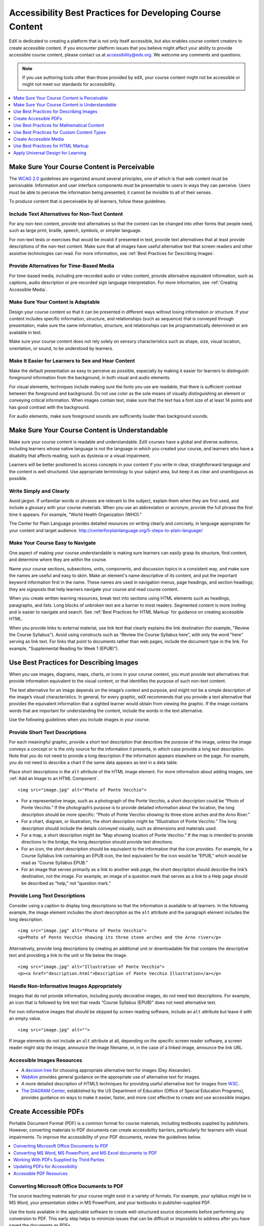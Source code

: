 .. _Accessibility Best Practices for Course Content Development:

############################################################
Accessibility Best Practices for Developing Course Content
############################################################

EdX is dedicated to creating a platform that is not only itself accessible,
but also enables course content creators to create accessible content. If you
encounter platform issues that you believe might affect your ability to
provide accessible course content, please contact us at accessibility@edx.org.
We welcome any comments and questions.

.. note:: If you use authoring tools other than those provided by edX, your
   course content might not be accessible or might not meet our standards for
   accessibility.

.. contents::
   :local:
   :depth: 1


.. _Make Sure Your Course Content is Perceivable:

************************************************
Make Sure Your Course Content is Perceivable
************************************************

The `WCAG 2.0 <http://www.w3.org/TR/WCAG20/#cc1>`_ guidelines are organized
around several principles, one of which is that web content must be
perceivable. Information and user interface components must be presentable to
users in ways they can perceive. Users must be able to perceive the
information being presented; it cannot be invisible to all of their senses.

To produce content that is perceivable by all learners, follow these
guidelines.

=================================================
Include Text Alternatives for Non-Text Content
=================================================

For any non-text content, provide text alternatives so that the content can
be changed into other forms that people need, such as large print, braille,
speech, symbols, or simpler language. 

For non-text tests or exercises that would be invalid if presented in text,
provide text alternatives that at least provide descriptions of the non-text
content. Make sure that all images have useful alternative text that screen
readers and other assistive technologies can read. For more information, see
:ref:`Best Practices for Describing Images`.

=================================================
Provide Alternatives for Time-Based Media
=================================================

For time-based media, including pre-recorded audio or video content, provide
alternative equivalent information, such as captions, audio description or
pre-recorded sign language interpretation. For more information, see
:ref:`Creating Accessible Media`.

=================================================
Make Sure Your Content is Adaptable
=================================================

Design your course content so that it can be presented in different ways
without losing information or structure. If your content includes specific
information, structure, and relationships (such as sequence) that is conveyed
through presentation, make sure the same information, structure, and
relationships can be programmatically determined or are available in text.

Make sure your course content does not rely solely on sensory characteristics
such as shape, size, visual location, orientation, or sound, to be understood
by learners.

======================================================
Make It Easier for Learners to See and Hear Content
======================================================

Make the default presentation as easy to perceive as possible, especially by
making it easier for learners to distinguish foreground information from the
background, in both visual and audio elements.

For visual elements, techniques include making sure the fonts you use are
readable, that there is sufficient contrast between the foreground and
background. Do not use color as the sole means of visually distinguishing an
element or conveying critical information. When images contain text, make sure
that the text has a font size of at least 14 points and has good contrast with
the background.

For audio elements, make sure foreground sounds are sufficiently louder than
background sounds.


.. _Make Sure Your Course Content is Understandable:

************************************************
Make Sure Your Course Content is Understandable
************************************************

Make sure your course content is readable and understandable. EdX courses have
a global and diverse audience, including learners whose native language is not
the language in which you created your course, and learners who have a
disability that affects reading, such as dyslexia or a visual impairment.

Learners will be better positioned to access concepts in your content if you
write in clear, straightforward language and the content is well structured.
Use appropriate terminology to your subject area, but keep it as clear and
unambiguous as possible.

=========================================
Write Simply and Clearly
=========================================

Avoid jargon. If unfamiliar words or phrases are relevant to the subject,
explain them when they are first used, and include a glossary with your course
materials. When you use an abbreviation or acronym, provide the full phrase
the first time it appears. For example, "World Health Organization (WHO)."

The Center for Plain Language provides detailed resources on writing clearly
and concisely, in language appropriate for your content and target audience.
http://centerforplainlanguage.org/5-steps-to-plain-language/

=========================================
Make Your Course Easy to Navigate
=========================================

One aspect of making your course understandable is making sure learners can
easily grasp its structure, find content, and determine where they are within
the course.

Name your course sections, subsections, units, components, and discussion topics in
a consistent way, and make sure the names are useful and easy to skim. Make an
element's name descriptive of its content, and put the important keyword
information first in the name. These names are used in navigation menus, page
headings, and section headings; they are signposts that help learners navigate
your course and read course content.

When you create written learning resources, break text into sections using
HTML elements such as headings, paragraphs, and lists. Long blocks of unbroken
text are a barrier to most readers. Segmented content is more inviting and is
easier to navigate and search. See :ref:`Best Practices for HTML Markup` for
guidance on creating accessible HTML.

When you provide links to external material, use link text that clearly
explains the link destination (for example, "Review the Course Syllabus").
Avoid using constructs such as “Review the Course Syllabus here”, with only
the word "here" serving as link text. For links that point to documents rather
than web pages, include the document type in the link. For example,
"Supplemental Reading for Week 1 (EPUB)").


.. _Best Practices for Describing Images:

************************************************
Use Best Practices for Describing Images
************************************************

When you use images, diagrams, maps, charts, or icons in your course content,
you must provide text alternatives that provide information equivalent to the
visual content, or that identifies the purpose of such non-text content.

The text alternative for an image depends on the image’s context and purpose,
and might not be a simple description of the image’s visual characteristics.
In general, for every graphic, edX recommends that you provide a text
alternative that provides the equivalent information that a sighted learner
would obtain from viewing the graphic. If the image contains words that are
important for understanding the content, include the words in the text
alternative.

Use the following guidelines when you include images in your course.

=========================================
Provide Short Text Descriptions
=========================================

For each meaningful graphic, provide a short text description that describes
the purpose of the image, unless the image conveys a concept or is the only
source for the information it presents, in which case provide a long text
description. Note that you do not need to provide a long description if the
information appears elsewhere on the page. For example, you do not need to
describe a chart if the same data appears as text in a data table.

Place short descriptions in the ``alt`` attribute of the HTML image element.
For more information about adding images, see :ref:`Add an Image to an HTML
Component`. ::

 <img src="image.jpg" alt="Photo of Ponte Vecchio">
 
* For a representative image, such as a photograph of the Ponte Vecchio, a
  short description could be “Photo of Ponte Vecchio.” If the photograph’s
  purpose is to provide detailed information about the location, the long
  description should be more specific: “Photo of Ponte Vecchio showing its
  three stone arches and the Arno River.”

* For a chart, diagram, or illustration, the short description might be
  “Illlustration of Ponte Vecchio.” The long description should include the
  details conveyed visually, such as dimensions and materials used.

* For a map, a short description might be “Map showing location of Ponte
  Vecchio.” If the map is intended to provide directions to the bridge, the
  long description should provide text directions.
 
* For an icon, the short description should be equivalent to the information
  that the icon provides. For example, for a Course Syllabus link containing
  an EPUB icon, the text equivalent for the icon would be “EPUB,” which would
  be read as “Course Syllabus EPUB.”

* For an image that serves primarily as a link to another web page, the short
  description should describe the link’s destination, not the image. For
  example, an image of a question mark that serves as a link to a Help page
  should be described as “help,” not “question mark.”

=========================================
Provide Long Text Descriptions
=========================================

Consider using a caption to display long descriptions so that the information
is available to all learners. In the following example, the image element
includes the short description as the ``alt`` attribute and the paragraph
element includes the long description. ::

 <img src="image.jpg" alt="Photo of Ponte Vecchio">
 <p>Photo of Ponte Vecchio showing its three stone arches and the Arno river</p>
  
Alternatively, provide long descriptions by creating an additional unit or
downloadable file that contains the descriptive text and providing a link to
the unit or file below the image. ::
 
 <img src="image.jpg" alt="Illustration of Ponte Vecchio">
 <p><a href="description.html">Description of Ponte Vecchio Illustration</a></p>

===================================================
Handle Non-Informative Images Appropriately
===================================================

Images that do not provide information, including purely decorative images, do
not need text descriptions. For example, an icon that is followed by link text
that reads “Course Syllabus (EPUB)” does not need alternative text. 

For non-informative images that should be skipped by screen reading software,
include an ``alt`` attribute but leave it with an empty value. ::

   <img src="image.jpg" alt="">

If image elements do not include an ``alt`` attribute at all, depending on the
specific screen reader software, a screen reader might skip the image,
announce the image filename, or, in the case of a linked image, announce the
link URL.


=====================================================
Accessible Images Resources
=====================================================

* A `decision tree <http://www.4syllables.com.au/2010/12/text-alternatives-decision-tree/>`_ for choosing appropriate alternative text for images (Dey Alexander).

* `WebAim <http://webaim.org/techniques/alttext/>`_ provides general guidance
  on the appropriate use of alternative text for images.

* A more detailed description of HTML5 techniques for providing useful
  alternative text for images from `W3C <http://dev.w3.org/html5/alt-
  techniques/>`_.

* `The DIAGRAM Center <http://www.diagramcenter.org/webinars.html>`_,
  established by the US Department of Education (Office of Special Education
  Programs), provides guidance on ways to make it easier, faster, and more
  cost effective to create and use accessible images.
  


.. _Creating Accessible PDFs:

************************************************
Create Accessible PDFs
************************************************

Portable Document Format (PDF) is a common format for course materials,
including textbooks supplied by publishers. However, converting materials to
PDF documents can create accessibility barriers, particularly for learners
with visual impairments. To improve the accessibility of your PDF documents,
review the guidelines below.


.. contents::
   :local:
   :depth: 1


.. _Convert MS Office Documents to PDF:

=============================================
Converting Microsoft Office Documents to PDF
=============================================

The source teaching materials for your course might exist in a variety of
formats. For example, your syllabus might be in MS Word, your presentation
slides in MS PowerPoint, and your textbooks in publisher-supplied PDF.

Use the tools available in the applicable software to create well-structured
source documents before performing any conversion to PDF. This early step
helps to minimize issues that can be difficult or impossible to address after
you have saved the documents as PDFs.


++++++++++++++++++++++++++++
Preparing Word Documents
++++++++++++++++++++++++++++

Keep formatting simple. Use headings, paragraphs, lists, images, and captions,
and tables for tabular data. Do not add unnecessary indents, rules, columns,
blank lines, or typographic variation. The simpler the formatting, the easier
it will be to make an accessible PDF document.

Use standardized styles for formatting your text, such as Normal, Heading 1,
and Heading 2, rather than manually formatting text using boldface and
indents.

Add alternative text to images (see :ref:`Best Practices for Describing
Images`) using the picture formatting options in MS Word.


++++++++++++++++++++++++++++++++
Preparing PowerPoint Documents
++++++++++++++++++++++++++++++++

* To make your content accessible and comprehensible to learners who use screen
  reading software, start in Outline view and include all of your content as
  text. Add design elements and images after completing the outline, and use the
  picture formatting options in MS Powerpoint to include detailed text
  descriptions of images that convey useful information to learners who cannot
  view the images. Avoid adding animations or transitions, as they will not be
  saved with the PDF format.

* Use the **Home > Drawing > Arrange > Selection Pane** option to view the reading
  order of objects on each slide. If the reading order is not logical, change
  the order of the objects.

* Use the **Home > Slides > Reset** option to give each slide a unique and
  informative title. The title can be hidden if you prefer.

* Identify column headers for any data table using the table formatting options
  in MS Powerpoint (**Tables > Table Options > Header Row**), and ensure that
  each header contains informative text describing the data in that column.


++++++++++++++++++++++++++++++++
Preparing Excel Spreadsheets
++++++++++++++++++++++++++++++++

* Use a unique and informative title for each worksheet tab.

* Include text alternatives for images (see :ref:`Best Practices for
  Describing Images`) using Excel’s picture formatting options.

* Identify column headers using Excel’s table formatting options (Table >
  Table Options > Header Row), and include in each header cell informative
  text describing the data in that column.

* Do not use blank cells for formatting.

* Use descriptive link text rather than URLs in data cells.


.. _Convert Word Powerpoint and Excel docs to PDF:

=================================================================
Converting MS Word, MS PowerPoint, and MS Excel documents to PDF
=================================================================

To generate PDFs from Microsoft Office documents, use the **Save as PDF**
option. Make sure the **Document Structure Tags for Accessibility** option is
selected (consult your software documentation for more details).

Note that PDFs generated from Windows versions of MS Office might be more
accessible than those generated from Mac OS versions of MS Office.

.. _Working with PDFs supplied by third parties:

==========================================================
Working With PDFs Supplied by Third Parties
==========================================================

If you control the creation of a PDF, you have greater control over the
document’s accessibility. If you use PDFs provided by third parties, including
textbooks supplied by publishers, the document’s accessibility might be
unknown.

**Asking the right questions about accessible PDFs**

Where possible, ask the supplier of the PDF if the PDF is accessible. If it is
not, ask whether the supplier can provide an accessible version. Here are some
questions you can ask.

* Can screen readers read the document text?
* Do images in the document include alternative text descriptions?
* Are all tables, charts, and math provided in an accessible format?
* Does all media include text equivalents?
* Does the document have navigational aids, such as a table of contents,
  index, headings, and bookmarks?

.. _Updating PDFs for Accessibility:

==========================================================
Updating PDFs for Accessibility
==========================================================

You might need to update your existing teaching materials in PDF format to
improve accessibility. 

PDF documents might have been created by any of the following methods.

* Created by scanning a hard-copy document;
* Generated from a document that was not created with accessibility in mind.
* Generated by a process that does not preserve source accessibility information.

In such cases, you need special software, such as Adobe Acrobat Professional,
to enhance the accessibility of the PDF. 

PDFs that are created from scanned documents require a preliminary Optical
Character Recognition (OCR) step to generate a text version of the document.
The procedure checks documents for accessibility barriers, adds properties and
tags for document structure, sets the document’s language, and adds
alternative text for images.


.. _Accessible PDF Resources:

===============================
Accessible PDF Resources
===============================


* Microsoft provides detailed guidance on generating accessible PDFs from
  Microsoft Office applications, including Word, Excel, and PowerPoint
  http://office.microsoft.com/en-gb/word-help/create-accessible-pdfs-
  HA102478227.aspx

* Adobe provides a detailed accessibility PDF repair workflow using Acrobat
  XI. http://www.adobe.com/content/dam/Adobe/en/accessibility/products/acrobat
  /pdfs/acrobat-xi-pdf-accessibility-repair-workflow.pdf

* Adobe Accessibility (Adobe) is a comprehensive collection of resources on
  PDF authoring and repair, using Adobe’s products.
  http://www.adobe.com/accessibility.html

.. This UWash link is behind a login page. Delete or replace? 

* PDF Accessibility (University of Washington) provides a step-by-step guide
  to creating accessible PDFs from different sources and using different
  applications. http://www.washington.edu/accessibility/pdf/

* PDF Accessibility (WebAIM) provides a detailed and illustrated guide on
  creating accessible PDFs. http://webaim.org/techniques/acrobat/

* The National Center of Disability and Access to Education has a collection
  of one-page “cheat sheets” on accessible document authoring.
  http://ncdae.org/resources/cheatsheets/

* The Accessible Digital Office Document (ADOD) Project provides guidance on
  creating accessible Office documents. http://adod.idrc.ocad.ca/

.. _Best Practices for Math Content:

************************************************
Use Best Practices for Mathematical Content
************************************************

Math in online courses can be challenging to deliver in a way that is
accessible to people with vision impairments.

Do not create images of equations instead of including text equations. Math
images cannot be modified by people who need a larger or high contrast
display, and cannot be read by screen reader software.

EdX uses MathJax (https://www.mathjax.org) to render math content in a format
that is clear, readable, and accessible to people who use screen readers.
MathJax works together with math notation such as LaTeX and MathML to render
mathematical equations as text instead of images. EdX recommends that you use
MathJax to display your math content.

======================================================
Accessible Mathematical Content Resources
======================================================

* The University of Washington’s DO-IT project provides guidance on creating
  accessible math content. 
  http://www.washington.edu/doit/are-there-guidelines-creating-accessible-math?465=

* AccessSTEM provides guidance on creating accessible science, technology,
  engineering and math educational content.
  http://www.washington.edu/doit/programs/accessstem/overview

* MathJax provides guidance on creating accessible pages with their display
  engine. http://www.mathjax.org

* The Design Science News blog shares information about making math
  accessible. http://news.dessci.com/accessible-math


.. _Best Practices for Custom Content Types:

************************************************
Use Best Practices for Custom Content Types
************************************************

Using different content types in your courses can significantly add to the
learning experience for your students. This section covers how to design
several custom content types so that your course content is accessible all
learners.

.. contents::
   :local:


.. _Information Graphics:

=============================================================
Information Graphics (Charts, Diagrams, Illustrations)
=============================================================

Graphics are helpful for communicating concepts and information, but they can
present challenges for people with visual impairments. For example, a chart
that requires color perception or a diagram with tiny labels and annotations
will likely be difficult to comprehend for learners with color blindness or
low vision. All images present a barrier to learners who are blind.

EdX recommends that you follow these best practices for making information
graphics accessible to visually impaired students.

* Avoid using only color to distinguish important features of an image. For
  example, on a line graph, use a different symbol or line style as well as
  color to distinguish the data elements.

* Whenever possible, use an image format that supports scaling, such as .svg,
  so that learners can employ zooming or view the image larger. Consider
  providing a high resolution version of complex graphics that have small but
  essential details.

* For every graphic, provide a text alternative that provides the equivalent
  information that a sighted learner would obtain from viewing the graphic.
  For charts and graphs, a text alternative could be a table displaying the
  same data. See :ref:`Best Practices for Describing Images` for details about
  providing useful text alternatives for images.


.. _Simulations and Interactive Modules:

======================================================
Simulations and Interactive Modules
======================================================

Simulations, including animated or gamified content, can enhance the learning
experience. In particular, they benefit learners who might have difficulty
acquiring knowledge from reading and processing textual content alone.
However, simulations can also present some groups of learners with
difficulties. To minimize barriers to learning, consider the intended learning
outcome of the simulation. Is your goal to reinforce understanding that can
also come from textual content or a video lecture, or is it to convey new
knowledge that other course resources cannot cover? Providing alternative
resources will help mitigate the impact of any barriers.

Although you can design simulations to avoid many accessibility barriers, some
barriers, particularly in simulations supplied by third parties, might be
difficult or impossible to address for technical or pedagogic reasons.
Understanding the nature of these barriers can help you provide workarounds
for learners who are affected.  Keep in mind that attempted workarounds for
simulations supplied by third parties might require the supplier’s consent if
copyrighted material is involved.

Consider the following questions when creating simulations, keeping in mind
that as the course instructor, you enjoy considerable freedom in selecting
course objectives and outcomes. Additionally, if the visual components of a
simulation are so central to your course design, providing alternate text
description and other accommodations might not be practical or feasible.

* Does the simulation require vision to understand? If so, provide text
  describing the concepts that the simulation conveys.

* Is a computer mouse necessary to operate the simulation? If so, provide text
  describing the concepts that the simulation conveys.

* Does the simulation include flashing or flickering content that could
  trigger seizures?

  If so, and if this content is critical to the nature of the
  simulation, take these steps.
 
  * Do not make using the simulation a requirement for a graded assessment
    activity.

  * Provide a warning that the simulation contains flickering or flashing content.


.. _Online Exercises and Assessments:

======================================================
Online Exercises and Assessments
======================================================

For each activity or assessment that you design, consider any difficulties
that learners with disabilities might have in completing it, and consider
using multiple assessment options. Focus on activities that can be completed
and submitted by all learners.

Some students take longer to read information and input responses, such as
students with visual or mobility impairments and students who need time to
comprehend the information. If an exercise has a time limit, consider whether
the allowed time is enough for all learners to respond. Advance planning might
help to reduce the number of students requesting time extensions.

Some online exercise question types, such as the following examples, might be
difficult for students who have vision or mobility impairments.

* Exercises requiring fine hand-eye coordination, such as image mapped input
  or drag and drop exercises, might present difficulties to students who have
  limited mobility. Consider alternatives that do not require fine motor
  skills, unless, of course, such skills are necessary for effective
  participation in the course. For example, instead of a drag and drop
  exercise for mapping atoms to compounds, provide a checkbox or multiple
  choice exercise.

* Highly visual stimuli, such as word clouds, might not be accessible to
  students who have visual impairments. Provide a text alternative that
  conveys the same information, such as an ordered list of words in the word
  cloud.

.. _Third Party Content:

======================================================
Third-Party Content
======================================================

If you include links to third-party content in your course, be mindful of the
accessibility of such resources. EdX recommends that you test any links prior
to sharing them with learners.

You can use the eReader tool or :ref:`Add Files to a Course` to incorporate
third-party textbooks and other publications in PDF format into your course.
You can also incorporate such materials into your course in HTML format. See
:ref:`Creating Accessible PDFs` for guidance on working with third-party
supplied PDFs, and :ref:`Best Practices for HTML Markup` for guidance on
creating accessible HTML.


.. _Accessible Custom Content Resources:

======================================================
Accessible Custom Content Resources
======================================================

* Effective Practices for Description of Science Content within Digital
  Talking Books, from the National Center for Accessible Media, provides best
  practices for describing graphs, charts, diagrams, and illustrations.
  http://ncam.wgbh.org/experience_learn/educational_media/stemdx

* AccessSTEM provides guidance on creating accessible science, technology,
  engineering and math educational content.
  http://www.washington.edu/doit/programs/accessstem/overview

* The National Center on Educational Outcomes (NCEO) provides Principles and
  Characteristics of Inclusive Assessment and Accountability Systems.
  http://www.cehd.umn.edu/nceo/onlinepubs/Synthesis40.html



.. _Creating Accessible Media:

************************************************
Create Accessible Media
************************************************

Media-based course materials help to convey concepts and can bring course
information to life. We require all videos in edX courses to include
interactive transcripts that can be read by screen reader software. This
built-in universal design mechanism enhances your course’s accessibility. When
you create your course, you need to factor in time and resources for creating
these transcripts.


=====================================================
Audio Transcripts
=====================================================

Audio transcripts are essential for presenting the readable equivalent of
audio content to learners who cannot hear. They can also be helpful for
learners whose native languages are languages other than English. Synchronized
transcripts allow learners who cannot hear to follow along with the video and
navigate to a specific section of the video by selecting some location within
the transcript text. In addition, all learners can use transcripts of media-
based learning materials for study and review.

A transcript starts with the text version of a video’s spoken content. If you
created your video using a script, you have a great start on creating the
transcript. Just review the recorded video and update the script as needed.
Otherwise, you will need to transcribe the video yourself or engage someone to
do it. There are many companies that will create timed video transcripts
(transcripts that synchronize the text with the video using time codes) for a
fee.

The edX platform supports the use of transcripts in .srt format. When you
integrate a video file into the platform, you should also upload the .srt file
of the timed transcript for such video. See :ref:`Working with Video
Components` for details on how to add timed transcripts.


=====================================================
Descriptions in Video
=====================================================

When you create video segments, consider how you will convey information to
learners who cannot see what is happening in a video. Even if you have audio
transcripts that can be read by screen readers, actions that are only visible
on screen without any audible equivalent are not accessible to learners who
have visual impairments.

For many topics, you can fully cover concepts in the spoken presentation. If
it is practical to do so, you should audibly describe visual events as they
happen in the video. For example, if you are illustrating dropping a coin and
a feather together from a height, you should consider narrating your actions
as you perform them.


=====================================================
Downloadable Transcripts
=====================================================

For both audio and video transcripts, consider including a text file that
students can download and review using tools such as word processing, screen
reader, or literacy software. The downloadable transcript should be text only,
without time codes.


=====================================================
Accessible Media Resources
=====================================================

Accessible Digital Media Guidelines provides detailed advice on creating
online video and audio with accessibility in mind.
http://ncam.wgbh.org/invent_build/web_multimedia/accessible-digital-media-guide


.. _Best Practices for HTML Markup:

************************************************
Use Best Practices for HTML Markup
************************************************
 
HTML is the best format for creating accessible content. It is well supported
and adaptable across browsers and devices. Also, the information in HTML
markup helps assistive technologies, such as screen reader software, to
provide information and functionality to people with vision impairments.

Most of the problem type templates in edX Studio conform to our recommended
best practices in terms of good HTML markup. You can manually add appropriate
HTML tagging even if it does not exist in the component template. Depending on
the type of component you are adding to your course in edX Studio, the raw
HTML data is available either automatically or by selecting the “Advanced
Editor” or “HTML” views.

Keep the following guidelines in mind when you create HTML content.

* Use HTML tags to describe your content’s meaning rather than its appearance.
  For example, you should tag a title with the appropriate heading level (for
  example ``<h2>``) rather than making the heading simply appear like a heading
  by using visual elements such as bold text and a larger font size. Format
  list items as a list rather than using bullets and indents, so that they are
  related in the code. Using HTML to describe your content's meaning is
  valuable for learners who screen readers, which, for example, can read
  through all headings of a specific level or announce the number of items in
  a list.

* Use HTML heading levels in sequential order to represent the structure of a
  document. Well-structured headings help learners and screen reader users to
  navigate a page and find what they are looking for.

* Use HTML list elements to group related items and make content easier to
  skim and read. HTML offers three kinds of lists.

  *  Unordered lists, where the order of items is not important. Each item is
     marked with a bullet.

  *  Ordered lists, where the order of items is important. Each item is listed
     with a number.

  *  Definition lists, where each item is represented using term and
     description pairs (like a dictionary).

* Use table elements to format information that works best in a grid format,
  and include descriptive row and column headings. Tag row and column headers
  with the ``<th>`` element so screen readers can effectively describe the
  content in the table.

====================================================
HTML Markup Resources
====================================================

* Creating Semantic Structure provides guidance on reflecting the semantic
  structure of a web page in the underlying markup (WebAIM).
  http://webaim.org/techniques/semanticstructure/
 
* Creating Accessible Tables provides specific guidance on creating data
  tables with the appropriate semantic structure so that screen readers can
  correctly present the information (WebAIM).
  http://webaim.org/techniques/tables/data


.. _Universal Design for Learning:

************************************************
Apply Universal Design for Learning
************************************************

Universal Design for Learning focuses on delivering courses in a format so
that as many of your learners as possible can successfully interact with the
learning resources and activities you provide them, without compromising on
pedagogic rigor and quality.

The principles of Universal Design for Learning can be summarized by the
following points.

#. Present information and content in various ways. 
#. Provide more than one way for students to express what they know.
#. Stimulate interest and motivation for learning.

Course teams can apply these principles in course design by following several
guidelines.

* Design resources and activities that can be accessed by learners in
  a variety of ways. For example, if there is a text component, provide the
  ability to enlarge the font size or change the text color. For images and
  diagrams, always provide an equivalent text description. For video, include
  text captions or a transcript as well as an audio track.

* Provide multiple ways for learners to engage with information and
  demonstrate their knowledge. This is particularly important to keep in mind
  as you design activities and assessments.
 
* Identify activities that require specific sensory or physical capability and
  for which it might be difficult or impossible to accommodate the
  accessibility needs of learners. For example, an activity that requires
  learners to identify objects by color might cause difficulties for learners
  with visual impairments. In these cases, consider whether there is a
  pedagogical justification for the activity being designed in that way. If
  there is a justification, communicate these requirements to prospective
  learners in the course description and establish a plan for responding to
  learners who encounter barriers. If there is no justification for the
  requirements, edX recommends that you redesign the learning activities to be
  more flexible and broadly accessible.
 
=======================================
Universal Design for Learning Resources
=======================================

* `Delivering Accessible Digital Learning (JISC Techdis) <http://www.jisctechdis.ac.uk/techdis/resources/accessiblecontent>`_ provides a useful overview of an inclusive approach to course design.

* `The National Center on Universal Design for Learning <http://www.udlcenter.org/implementation/postsecondary>`_ provides a helpful overview on Universal Design for Learning.
  

